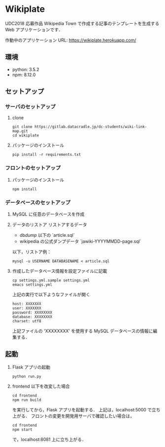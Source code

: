 * Wikiplate
UDC2018 応募作品
Wikipedia Town で作成する記事のテンプレートを生成する Web アプリケーションです．

作動中のアプリケーション URL: https://wikiplate.herokuapp.com/

** 環境
 - python: 3.5.2
 - npm: 8.12.0

** セットアップ
*** サーバのセットアップ
1. clone
   #+BEGIN_SRC
   git clone https://gitlab.datacradle.jp/dc-students/wiki-link-map.git
   cd wikiplate
   #+END_SRC
2. パッケージのインストール
   #+BEGIN_SRC
   pip install -r requirements.txt
   #+END_SRC

*** フロントのセットアップ
1. パッケージのインストール
   #+BEGIN_SRC
   npm install
   #+END_SRC

*** データベースのセットアップ
1. MySQL に任意のデータベースを作成
2. データのリストア
   リストアするデータ
   - db/dump/ 以下の `article.sql`
   - wikipedia の公式ダンプデータ `jawiki-YYYYMMDD-page.sql`
   以下，リストア例：
   #+BEGIN_SRC
   mysql -u USERNAME DATABASENAME < article.sql
   #+END_SRC
3. 作成したデータベース情報を設定ファイルに記載
   #+BEGIN_SRC
   cp settings.yml.sample settings.yml
   emacs settings.yml
   #+END_SRC
   上記の実行で以下ようなファイルが開く
   #+BEGIN_SRC
   host: XXXXXXX
   user: XXXXXXX
   password: XXXXXXXX
   database: XXXXXXXX
   charset: utf8
   #+END_SRC
   上記ファイルの 'XXXXXXXX' を使用する MySQL データベースの情報に編集する．
** 起動
1. Flask アプリの起動
   #+BEGIN_SRC
   python run.py
   #+END_SRC

2. frontend 以下を改変した場合
   #+BEGIN_SRC
   cd frontend
   npm run build
   #+END_SRC

   を実行してから，Flask アプリを起動する．
   上記は，localhost:5000 で立ち上がる．
   フロントの変更を開発用サーバで確認したい場合は，

   #+BEGIN_SRC
   cd frontend
   npm start
   #+END_SRC

   で，localhost:8081 上に立ち上がる．
